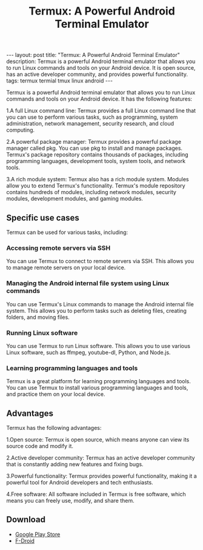 #+TITLE: Termux: A Powerful Android Terminal Emulator
#+DESCRIPTION: Termux is a powerful Android terminal emulator that allows you to run Linux commands and tools on your Android device. It is open source, has an active developer community, and provides powerful functionality.
#+KEYWORDS: termux, termial, openssh, tmux, linux
#+BEGIN_EXPORT html
---
layout: post
title: "Termux: A Powerful Android Terminal Emulator"
description: Termux is a powerful Android terminal emulator that allows you to run Linux commands and tools on your Android device. It is open source, has an active developer community, and provides powerful functionality.
tags: termux termial tmux linux android
---
#+END_EXPORT

Termux is a powerful Android terminal emulator that allows you to run Linux commands and tools on your Android device.
It has the following features:

1.A full Linux command line:
Termux provides a full Linux command line that you can use to perform various tasks, such as programming, system administration, network management, security research, and cloud computing.

2.A powerful package manager:
Termux provides a powerful package manager called pkg. You can use pkg to install and manage packages. Termux's package repository contains thousands of packages, including programming languages, development tools, system tools, and network tools.

3.A rich module system:
Termux also has a rich module system. Modules allow you to extend Termux's functionality. Termux's module repository contains hundreds of modules, including network modules, security modules, development modules, and gaming modules.


** Specific use cases

Termux can be used for various tasks, including:

*** Accessing remote servers via SSH

You can use Termux to connect to remote servers via SSH. This allows you to manage remote servers on your local device.

*** Managing the Android internal file system using Linux commands

You can use Termux's Linux commands to manage the Android internal file system. This allows you to perform tasks such as deleting files, creating folders, and moving files.


*** Running Linux software

You can use Termux to run Linux software. This allows you to use various Linux software, such as ffmpeg, youtube-dl, Python, and Node.js.

*** Learning programming languages and tools

Termux is a great platform for learning programming languages and tools. You can use Termux to install various programming languages and tools, and practice them on your local device.


** Advantages

Termux has the following advantages:


1.Open source: Termux is open source, which means anyone can view its source code and modify it.

2.Active developer community: Termux has an active developer community that is constantly adding new features and fixing bugs.

3.Powerful functionality: Termux provides powerful functionality, making it a powerful tool for Android developers and tech enthusiasts.

4.Free software: All software included in Termux is free software, which means you can freely use, modify, and share them.

** Download

- [[https://play.google.com/store/apps/details?id=com.termux][Google Play Store]]
- [[https://f-droid.org/packages/com.termux][F-Droid]]
